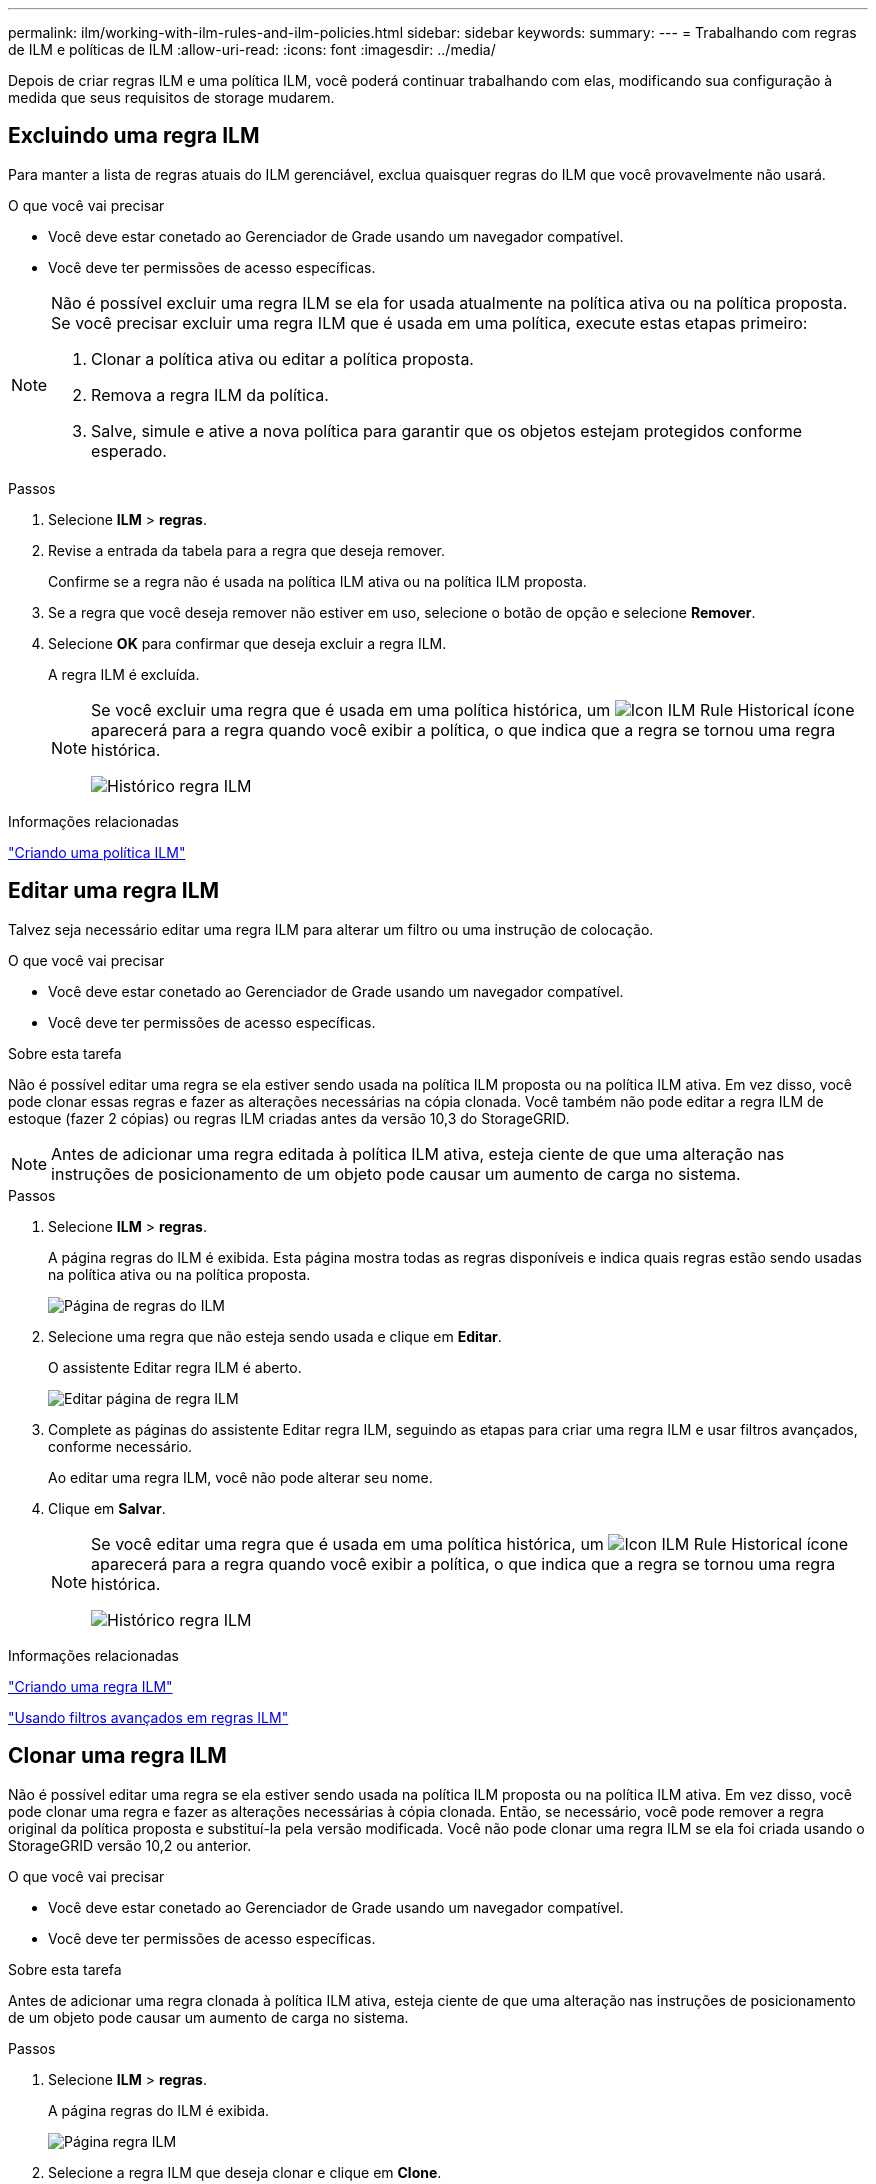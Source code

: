 ---
permalink: ilm/working-with-ilm-rules-and-ilm-policies.html 
sidebar: sidebar 
keywords:  
summary:  
---
= Trabalhando com regras de ILM e políticas de ILM
:allow-uri-read: 
:icons: font
:imagesdir: ../media/


[role="lead"]
Depois de criar regras ILM e uma política ILM, você poderá continuar trabalhando com elas, modificando sua configuração à medida que seus requisitos de storage mudarem.



== Excluindo uma regra ILM

Para manter a lista de regras atuais do ILM gerenciável, exclua quaisquer regras do ILM que você provavelmente não usará.

.O que você vai precisar
* Você deve estar conetado ao Gerenciador de Grade usando um navegador compatível.
* Você deve ter permissões de acesso específicas.


[NOTE]
====
Não é possível excluir uma regra ILM se ela for usada atualmente na política ativa ou na política proposta. Se você precisar excluir uma regra ILM que é usada em uma política, execute estas etapas primeiro:

. Clonar a política ativa ou editar a política proposta.
. Remova a regra ILM da política.
. Salve, simule e ative a nova política para garantir que os objetos estejam protegidos conforme esperado.


====
.Passos
. Selecione *ILM* > *regras*.
. Revise a entrada da tabela para a regra que deseja remover.
+
Confirme se a regra não é usada na política ILM ativa ou na política ILM proposta.

. Se a regra que você deseja remover não estiver em uso, selecione o botão de opção e selecione *Remover*.
. Selecione *OK* para confirmar que deseja excluir a regra ILM.
+
A regra ILM é excluída.

+
[NOTE]
====
Se você excluir uma regra que é usada em uma política histórica, um image:../media/icon_ilm_rule_historical.png["Icon ILM Rule Historical"] ícone aparecerá para a regra quando você exibir a política, o que indica que a regra se tornou uma regra histórica.

image::../media/ilm_rule_historical.png[Histórico regra ILM]

====


.Informações relacionadas
link:creating-ilm-policy.html["Criando uma política ILM"]



== Editar uma regra ILM

Talvez seja necessário editar uma regra ILM para alterar um filtro ou uma instrução de colocação.

.O que você vai precisar
* Você deve estar conetado ao Gerenciador de Grade usando um navegador compatível.
* Você deve ter permissões de acesso específicas.


.Sobre esta tarefa
Não é possível editar uma regra se ela estiver sendo usada na política ILM proposta ou na política ILM ativa. Em vez disso, você pode clonar essas regras e fazer as alterações necessárias na cópia clonada. Você também não pode editar a regra ILM de estoque (fazer 2 cópias) ou regras ILM criadas antes da versão 10,3 do StorageGRID.


NOTE: Antes de adicionar uma regra editada à política ILM ativa, esteja ciente de que uma alteração nas instruções de posicionamento de um objeto pode causar um aumento de carga no sistema.

.Passos
. Selecione *ILM* > *regras*.
+
A página regras do ILM é exibida. Esta página mostra todas as regras disponíveis e indica quais regras estão sendo usadas na política ativa ou na política proposta.

+
image::../media/ilm_rules_page_with_edit_and_clone_enabled.png[Página de regras do ILM]

. Selecione uma regra que não esteja sendo usada e clique em *Editar*.
+
O assistente Editar regra ILM é aberto.

+
image::../media/edit_ilm_rule_step_1.png[Editar página de regra ILM]

. Complete as páginas do assistente Editar regra ILM, seguindo as etapas para criar uma regra ILM e usar filtros avançados, conforme necessário.
+
Ao editar uma regra ILM, você não pode alterar seu nome.

. Clique em *Salvar*.
+
[NOTE]
====
Se você editar uma regra que é usada em uma política histórica, um image:../media/icon_ilm_rule_historical.png["Icon ILM Rule Historical"] ícone aparecerá para a regra quando você exibir a política, o que indica que a regra se tornou uma regra histórica.

image::../media/ilm_rule_historical.png[Histórico regra ILM]

====


.Informações relacionadas
link:creating-ilm-rule.html["Criando uma regra ILM"]

link:using-advanced-filters-in-ilm-rules.html["Usando filtros avançados em regras ILM"]



== Clonar uma regra ILM

Não é possível editar uma regra se ela estiver sendo usada na política ILM proposta ou na política ILM ativa. Em vez disso, você pode clonar uma regra e fazer as alterações necessárias à cópia clonada. Então, se necessário, você pode remover a regra original da política proposta e substituí-la pela versão modificada. Você não pode clonar uma regra ILM se ela foi criada usando o StorageGRID versão 10,2 ou anterior.

.O que você vai precisar
* Você deve estar conetado ao Gerenciador de Grade usando um navegador compatível.
* Você deve ter permissões de acesso específicas.


.Sobre esta tarefa
Antes de adicionar uma regra clonada à política ILM ativa, esteja ciente de que uma alteração nas instruções de posicionamento de um objeto pode causar um aumento de carga no sistema.

.Passos
. Selecione *ILM* > *regras*.
+
A página regras do ILM é exibida.

+
image::../media/ilm_rules_page_with_edit_and_clone_enabled.png[Página regra ILM]

. Selecione a regra ILM que deseja clonar e clique em *Clone*.
+
O assistente criar regra ILM é aberto.

. Atualize a regra clonada seguindo as etapas para editar uma regra ILM e usando filtros avançados.
+
Ao clonar uma regra ILM, você deve inserir um novo nome.

. Clique em *Salvar*.
+
A nova regra ILM é criada.



.Informações relacionadas
link:working-with-ilm-rules-and-ilm-policies.html["Trabalhando com regras de ILM e políticas de ILM"]

link:using-advanced-filters-in-ilm-rules.html["Usando filtros avançados em regras ILM"]



== Visualizar a fila de atividades da política ILM

Você pode exibir o número de objetos que estão na fila a serem avaliados em relação à política ILM a qualquer momento. Você pode querer monitorar a fila de processamento ILM para determinar o desempenho do sistema. Uma fila grande pode indicar que o sistema não é capaz de acompanhar a taxa de ingestão, a carga dos aplicativos cliente é muito grande ou que existe alguma condição anormal.

.O que você vai precisar
* Você deve estar conetado ao Gerenciador de Grade usando um navegador compatível.
* Você deve ter permissões de acesso específicas.


.Passos
. Selecione *Painel*.
+
image::../media/grid_manager_dashboard.png[Painel na interface de gerenciamento de grade]

. Monitore a seção Gerenciamento do ciclo de vida das informações (ILM).
+
Você pode clicar no ponto de interrogação image:../media/icon_nms_question.gif["ícone de ponto de interrogação"]para ver uma descrição dos itens nesta seção.



